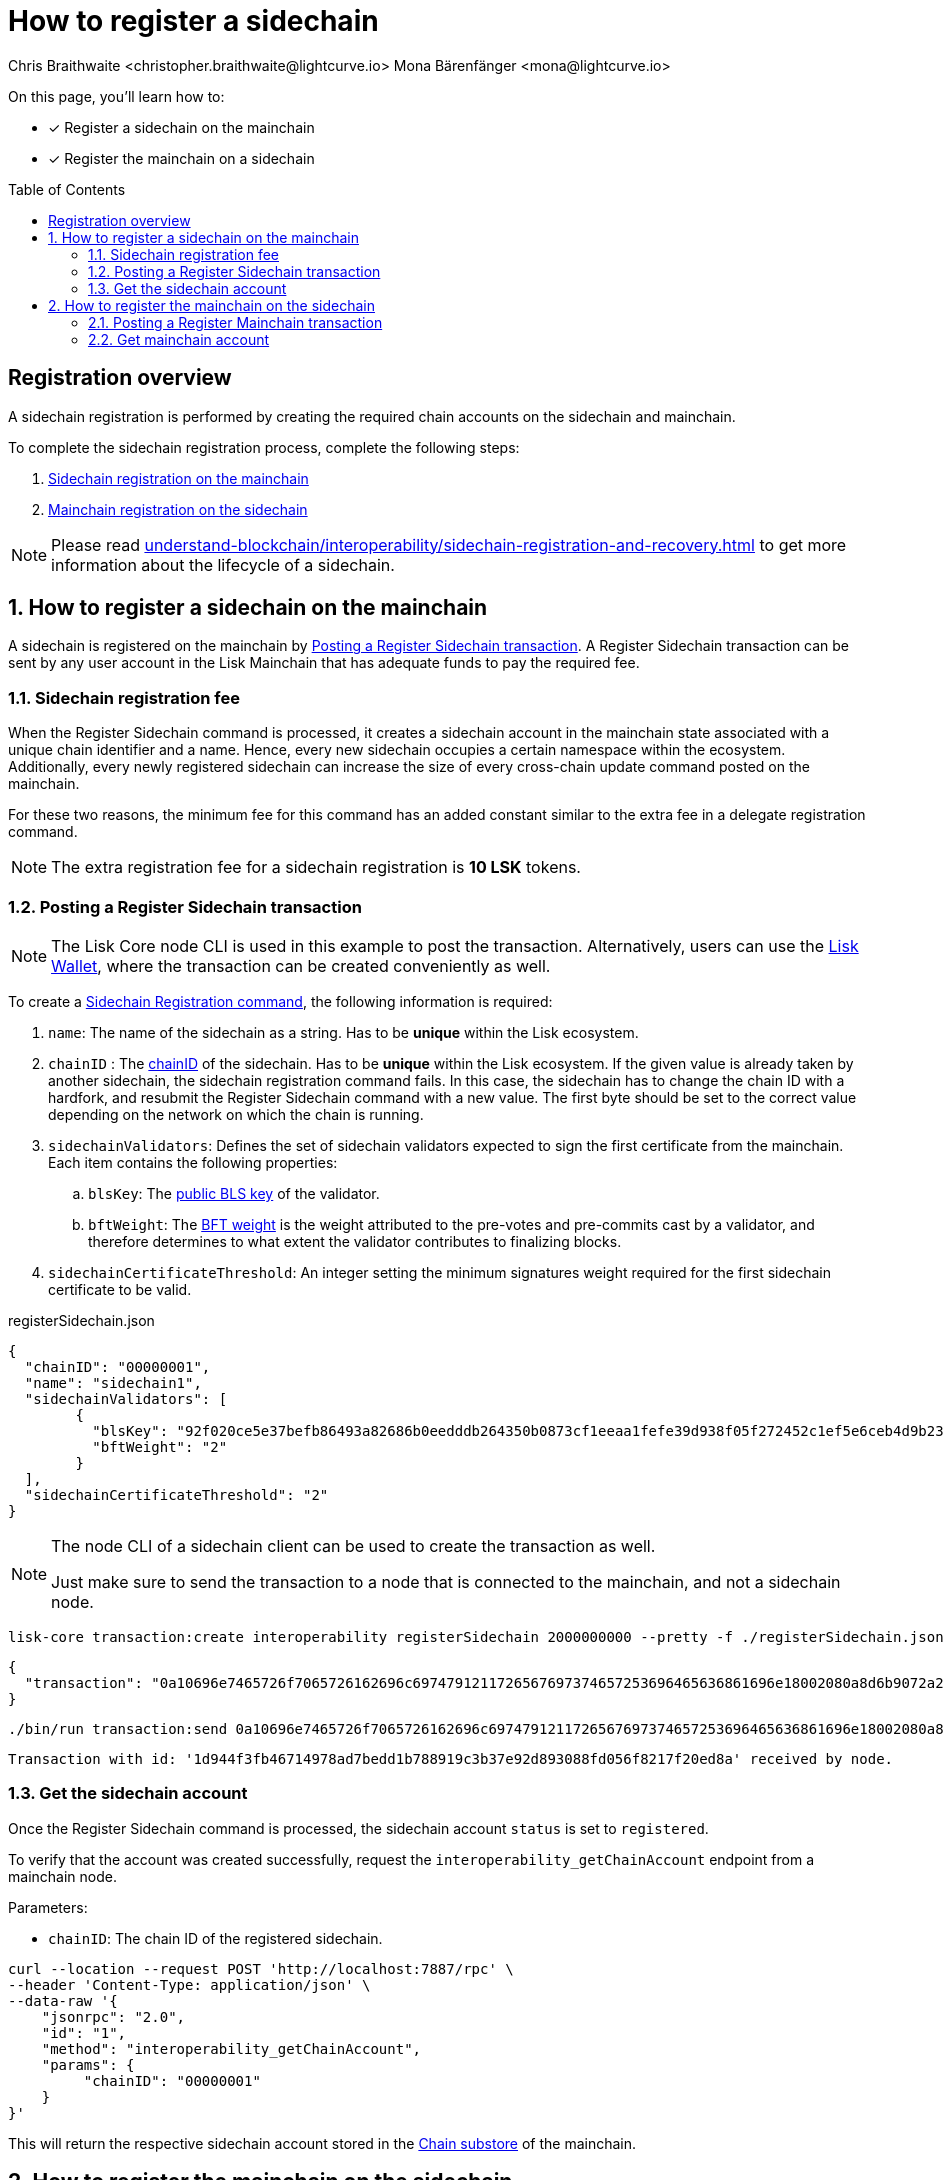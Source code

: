 = How to register a sidechain
Chris Braithwaite <christopher.braithwaite@lightcurve.io> Mona Bärenfänger <mona@lightcurve.io>
:description: How to register a sidechain to the mainchain and vice versa.
// Settings
:toc: preamble
:idprefix:
:idseparator: -
:docs_sdk: v6@lisk-sdk::
// URLs
:url_lisk_wallet: https://lisk.com/wallet
:url_bls_key: https://github.com/LiskHQ/lips/blob/main/proposals/lip-0038.md#public-key-registration-and-proof-of-possession
:url_lip56: https://github.com/LiskHQ/lips/blob/main/proposals/lip-0056.md
:url_update_cross_chain_lip53: https://github.com/LiskHQ/lips/blob/main/proposals/lip-0053.md#outboxrootwitness
// Project URLs
:url_understand_interop_chainid: understand-blockchain/interoperability/index.adoc#chain-identifiers
:url_ccm: understand-blockchain/interoperability/communication.adoc#sending-cross-chain-transactions-to-generate-ccms
:url_ccu: understand-blockchain/interoperability/communication.adoc#creating-and-posting-ccus
:url_sidechain_reg_recovery: understand-blockchain/interoperability/sidechain-registration-and-recovery.adoc
:url_sidechain_lifecycle: {url_sidechain_reg_recovery}#life-cycle-of-a-sidechain
:url_sidechain_liveness: {url_sidechain_reg_recovery}#liveness-condition
:url_sidechain_chain_store: {url_sidechain_reg_recovery}#chain-substore
:url_sidechain_reg_command: {url_sidechain_reg_recovery}#register-sidechain-command
:url_mainchain_reg: {url_sidechain_reg_recovery}#register-mainchain-command
:url_mainchain_reg_commands: {url_sidechain_reg_recovery}#mainchain-registration-on-a-sidechain
// Footnotes
:fn_lip53: footnote:witness[Due to the increasing size of the {url_update_cross_chain_lip53}[outboxRootWitness^] property of the command.]

====
On this page, you'll learn how to:

* [x] Register a sidechain on the mainchain
* [x] Register the mainchain on a sidechain
====

== Registration overview

A sidechain registration is performed by creating the required chain accounts on the sidechain and mainchain.

To complete the sidechain registration process, complete the following steps:

. <<how-to-register-a-sidechain-on-the-mainchain,Sidechain registration on the mainchain>>
. <<how-to-register-the-mainchain-on-the-sidechain,Mainchain registration on the sidechain>>

NOTE: Please read xref:{url_sidechain_reg_recovery}[] to get more information about the lifecycle of a sidechain.

:sectnums:
== How to register a sidechain on the mainchain

A sidechain is registered on the mainchain by <<posting-a-register-sidechain-transaction>>.
A Register Sidechain transaction can be sent by any user account in the Lisk Mainchain that has adequate funds to pay the required fee.

=== Sidechain registration fee
When the Register Sidechain command is processed, it creates a sidechain account in the mainchain state associated with a unique chain identifier and a name.
Hence, every new sidechain occupies a certain namespace within the ecosystem.
Additionally, every newly registered sidechain can increase the size of every cross-chain update command posted on the mainchain.

For these two reasons, the minimum fee for this command has an added constant similar to the extra fee in a delegate registration command.

NOTE: The extra registration fee for a sidechain registration is *10 LSK* tokens.

=== Posting a Register Sidechain transaction

NOTE: The Lisk Core node CLI is used in this example to post the transaction.
Alternatively, users can use the {url_lisk_wallet}[Lisk Wallet^], where the transaction can be created conveniently as well.

To create a xref:{url_sidechain_reg_command}[Sidechain Registration command], the following information is required:

. `name`:  The name of the sidechain as a string.
Has to be *unique* within the Lisk ecosystem.
. `chainID` : The xref:{url_understand_interop_chainid}[chainID] of the sidechain.
Has to be *unique* within the Lisk ecosystem.
If the given value is already taken by another sidechain, the sidechain registration command fails.
In this case, the sidechain has to change the chain ID with a hardfork, and resubmit the Register Sidechain command with a new value.
The first byte should be set to the correct value depending on the network on which the chain is running.
. `sidechainValidators`: Defines the set of sidechain validators expected to sign the first certificate from the mainchain.
Each item contains the following properties:
.. `blsKey`: The {url_bls_key}[public BLS key] of the validator.
.. `bftWeight`: The {url_lip56}[BFT weight^] is the weight attributed to the pre-votes and pre-commits cast by a validator, and therefore determines to what extent the validator contributes to finalizing blocks.
. `sidechainCertificateThreshold`: An integer setting the minimum signatures weight required for the first sidechain certificate to be valid.

.registerSidechain.json
[source,json]
----
{
  "chainID": "00000001",
  "name": "sidechain1",
  "sidechainValidators": [
	{
	  "blsKey": "92f020ce5e37befb86493a82686b0eedddb264350b0873cf1eeaa1fefe39d938f05f272452c1ef5e6ceb4d9b23687e31",
	  "bftWeight": "2"
	}
  ],
  "sidechainCertificateThreshold": "2"
}
----

[NOTE]
====
The node CLI of a sidechain client can be used to create the transaction as well.

Just make sure to send the transaction to a node that is connected to the mainchain, and not a sidechain node.
====

[source,bash]
----
lisk-core transaction:create interoperability registerSidechain 2000000000 --pretty -f ./registerSidechain.json
----

[source,json]
----
{
  "transaction": "0a10696e7465726f7065726162696c6974791211726567697374657253696465636861696e18002080a8d6b9072a20a3f96c50d0446220ef2f98240898515cbba8155730679ca35326d98dcfb680f0324a0a0404000001120a73696465636861696e311a340a3092f020ce5e37befb86493a82686b0eedddb264350b0873cf1eeaa1fefe39d938f05f272452c1ef5e6ceb4d9b23687e31100220023a408261e374405af4ec1143dfc0ae82a38e385d0edce870f698385749112064b374ac0de67354210aa27280db82121ec0bce195e5630c56a568a8b99dbbcb3a3d0b"
}
----

[source,bash]
----
./bin/run transaction:send 0a10696e7465726f7065726162696c6974791211726567697374657253696465636861696e18002080a8d6b9072a20a3f96c50d0446220ef2f98240898515cbba8155730679ca35326d98dcfb680f0324a0a0404000001120a73696465636861696e311a340a3092f020ce5e37befb86493a82686b0eedddb264350b0873cf1eeaa1fefe39d938f05f272452c1ef5e6ceb4d9b23687e31100220023a408261e374405af4ec1143dfc0ae82a38e385d0edce870f698385749112064b374ac0de67354210aa27280db82121ec0bce195e5630c56a568a8b99dbbcb3a3d0b
----

----
Transaction with id: '1d944f3fb46714978ad7bedd1b788919c3b37e92d893088fd056f8217f20ed8a' received by node.
----

=== Get the sidechain account
Once the Register Sidechain command is processed, the sidechain account `status` is set to `registered`.

To verify that the account was created successfully, request the `interoperability_getChainAccount` endpoint from a mainchain node.

Parameters:

* `chainID`: The chain ID of the registered sidechain.

[source,bash]
----
curl --location --request POST 'http://localhost:7887/rpc' \
--header 'Content-Type: application/json' \
--data-raw '{
    "jsonrpc": "2.0",
    "id": "1",
    "method": "interoperability_getChainAccount",
    "params": {
         "chainID": "00000001"
    }
}'

----

This will return the respective sidechain account stored in the xref:{url_sidechain_chain_store}[Chain substore] of the mainchain.

//TODO: Add example output

== How to register the mainchain on the sidechain

The mainchain is registered on a sidechain by <<posting-a-register-mainchain-transaction>>.
A Register Mainchain transaction can be sent by any user account in the sidechain that has adequate funds to pay the required fee.

IMPORTANT: The mainchain registration process always has to occur *after* the sidechain registration on the mainchain, since the sidechain has no prior knowledge of its name and must be certain that the correct chain ID has been registered.

=== Posting a Register Mainchain transaction

To create a xref:{url_mainchain_reg}[Mainchain Registration command], the following information is required:

. `ownChainID`: The chain ID of the sidechain.
. `ownName`: Sets the name of the sidechain in its own state according to the name given in the mainchain.
. `mainchainValidators`: Defines the set of mainchain validators expected to sign the first certificate from the mainchain.
Each item contains the following properties:
.. `blsKey`: The {url_bls_key}[public BLS key] of the validator.
.. `bftWeight`: The {url_lip56}[BFT weight^] is the weight attributed to the pre-votes and pre-commits cast by a validator.
. `mainchainCertificateThreshold`: An integer setting the minimum signatures weight required for the first mainchain certificate to be valid.
. `signature`: The `signature` property is an aggregate signature of the sidechain validators.
It ensures that the sidechain validators agree on registering the mainchain in the sidechain.
. `aggregationBits`: The `aggregationBits` property is a bit vector used to validate the aggregate signature.

IMPORTANT: It is of key importance that the sidechain validators ensure that they are signing the registration command with the correct information, otherwise the sidechain interoperable functionality may be unusable.

.registerMainchain.json
[source,json]
----
{
  "ownChainID": "00000001",
  "ownName": "sidechain1",
  "mainchainValidators": [
	{
	  "blsKey": "92f020ce5e37befb86493a82686b0eedddb264350b0873cf1eeaa1fefe39d938f05f272452c1ef5e6ceb4d9b23687e31",
	  "bftWeight": "2"
	}
  ],
  "mainchainCertificateThreshold": "2",
  "signature": "",
  "aggregationBits": ""
}
----

[source,bash]
----
./bin/run transaction:create interoperability registerMainchain 2000000000 --pretty -f ./registerMainchain.json
----

[source,json]
----
{
  "transaction": "0a10696e7465726f7065726162696c6974791211726567697374657253696465636861696e18002080a8d6b9072a20a3f96c50d0446220ef2f98240898515cbba8155730679ca35326d98dcfb680f0324a0a0404000001120a73696465636861696e311a340a3092f020ce5e37befb86493a82686b0eedddb264350b0873cf1eeaa1fefe39d938f05f272452c1ef5e6ceb4d9b23687e31100220023a408261e374405af4ec1143dfc0ae82a38e385d0edce870f698385749112064b374ac0de67354210aa27280db82121ec0bce195e5630c56a568a8b99dbbcb3a3d0b"
}
----

[source,bash]
----
./bin/run transaction:send 0a10696e7465726f7065726162696c6974791211726567697374657253696465636861696e18002080a8d6b9072a20a3f96c50d0446220ef2f98240898515cbba8155730679ca35326d98dcfb680f0324a0a0404000001120a73696465636861696e311a340a3092f020ce5e37befb86493a82686b0eedddb264350b0873cf1eeaa1fefe39d938f05f272452c1ef5e6ceb4d9b23687e31100220023a408261e374405af4ec1143dfc0ae82a38e385d0edce870f698385749112064b374ac0de67354210aa27280db82121ec0bce195e5630c56a568a8b99dbbcb3a3d0b
----

----
Transaction with id: '1d944f3fb46714978ad7bedd1b788919c3b37e92d893088fd056f8217f20ed8a' received by node.
----

=== Get mainchain account
Once the Register Mainchain command is processed, the mainchain account is initialized and its `status` is set to `registered`.

To verify that the account was created successfully, request the `interoperability_getChainAccount` endpoint from a sidechain node.

Parameters:

* `chainID`: The chain ID of the registered mainchain.

[source,bash]
----
curl --location --request POST 'http://localhost:7887/rpc' \
--header 'Content-Type: application/json' \
--data-raw '{
    "jsonrpc": "2.0",
    "id": "1",
    "method": "interoperability_getChainAccount",
    "params": {
         "chainID": "00000000"
    }
}'

----

This will return the mainchain account stored in the xref:{url_sidechain_chain_store}[Chain substore] of the sidechain.

//TODO: Add example output
